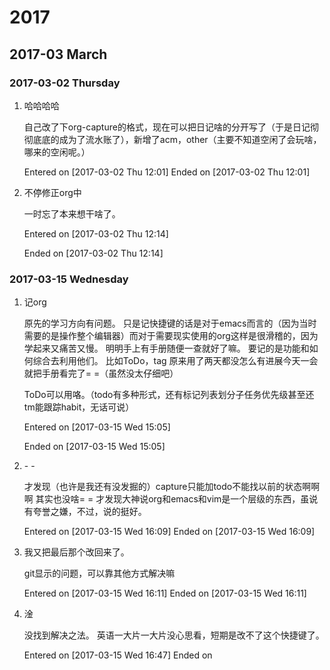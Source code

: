 
* 2017
** 2017-03 March
*** 2017-03-02 Thursday
**** 哈哈哈哈
自己改了下org-capture的格式，现在可以把日记啥的分开写了（于是日记彻彻底底的成为了流水账了），新增了acm，other（主要不知道空闲了会玩啥，哪来的空闲呢。）


Entered on [2017-03-02 Thu 12:01]  
Ended on [2017-03-02 Thu 12:01]

**** 不停修正org中
一时忘了本来想干啥了。

Entered on [2017-03-02 Thu 12:14]  

Ended on [2017-03-02 Thu 12:14]
*** 2017-03-15 Wednesday
**** 记org
原先的学习方向有问题。
只是记快捷键的话是对于emacs而言的（因为当时需要的是操作整个编辑器）而对于需要现实使用的org这样是很滑稽的，因为学起来又痛苦又慢。
明明手上有手册随便一查就好了嘛。
要记的是功能和如何综合去利用他们。
比如ToDo，tag
原来用了两天都没怎么有进展今天一会就把手册看完了= =（虽然没太仔细吧）

ToDo可以用咯。（todo有多种形式，还有标记列表划分子任务优先级甚至还tm能跟踪habit，无话可说）



Entered on [2017-03-15 Wed 15:05]  

Ended on [2017-03-15 Wed 15:05]
**** - -
才发现（也许是我还有没发掘的）capture只能加todo不能找以前的状态啊啊啊
其实也没啥= =
才发现大神说org和emacs和vim是一个层级的东西，虽说有夸誉之嫌，不过，说的挺好。


Entered on [2017-03-15 Wed 16:09]  
Ended on [2017-03-15 Wed 16:09]
**** 我又把最后那个改回来了。
git显示的问题，可以靠其他方式解决嘛

Entered on [2017-03-15 Wed 16:11]  
Ended on [2017-03-15 Wed 16:11]
**** 淦
没找到解决之法。
英语一大片一大片没心思看，短期是改不了这个快捷键了。

Entered on [2017-03-15 Wed 16:47]  
Ended on

